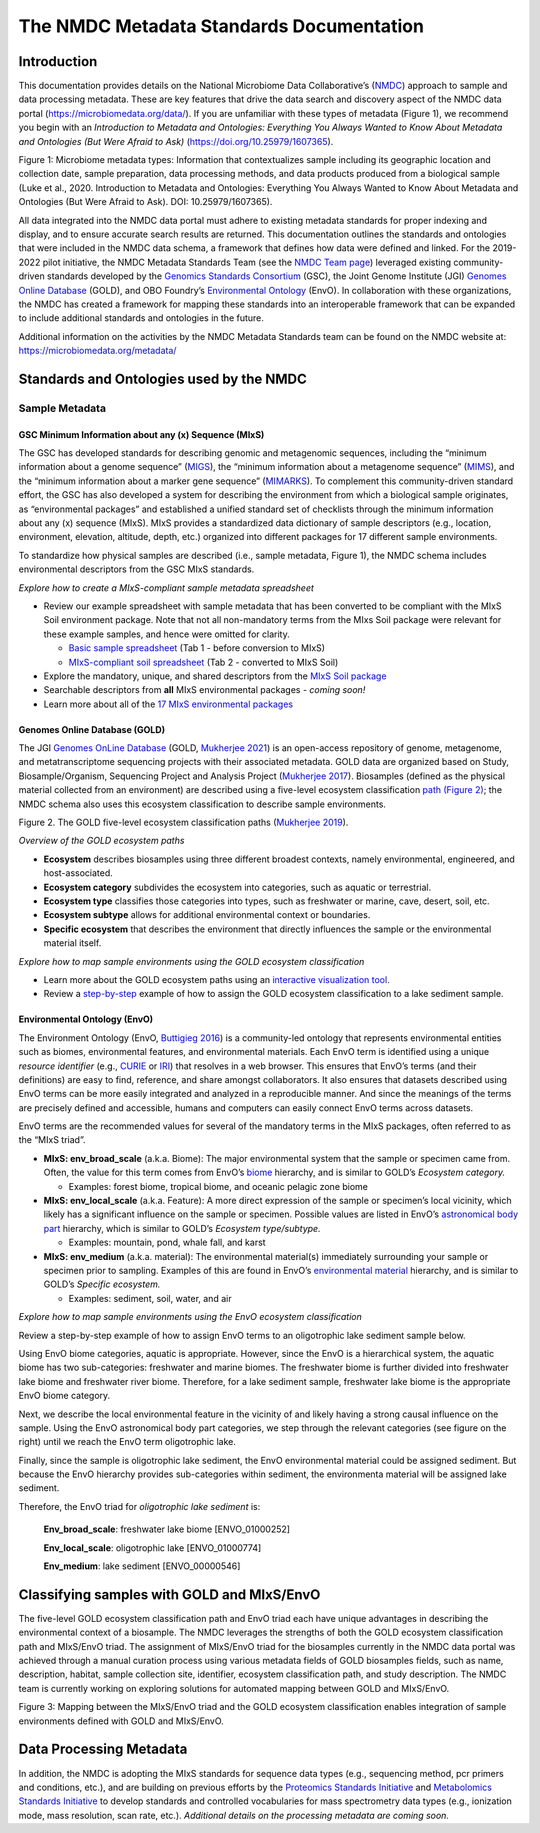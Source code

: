 The NMDC Metadata Standards Documentation
=========================================

Introduction
------------

This documentation provides details on the National Microbiome Data
Collaborative’s (`NMDC <http://microbiomedata.org>`__) approach to
sample and data processing metadata. These are key features that drive
the data search and discovery aspect of the NMDC data portal
(`https://microbiomedata.org/data/ <https://microbiomedata.org/data/>`__).
If you are unfamiliar with these types of metadata (Figure 1), we
recommend you begin with an *Introduction to Metadata and Ontologies:
Everything You Always Wanted to Know About Metadata and Ontologies (But
Were Afraid to Ask)*
(`https://doi.org/10.25979/1607365 <https://doi.org/10.25979/1607365>`__).


.. image:: ../../_static/images/NMDC_metadata_img1.png
   :align: center
   :scale: 80%

Figure 1: Microbiome metadata types: Information that contextualizes
sample including its geographic location and collection date, sample
preparation, data processing methods, and data products produced from a
biological sample (Luke et al., 2020. Introduction to Metadata and
Ontologies: Everything You Always Wanted to Know About Metadata and
Ontologies (But Were Afraid to Ask). DOI: 10.25979/1607365).

All data integrated into the NMDC data portal must adhere to existing
metadata standards for proper indexing and display, and to ensure
accurate search results are returned. This documentation outlines the
standards and ontologies that were included in the NMDC data schema, a
framework that defines how data were defined and linked. For the
2019-2022 pilot initiative, the NMDC Metadata Standards Team (see the
`NMDC Team page <https://microbiomedata.org/team/>`__) leveraged
existing community-driven standards developed by the `Genomics Standards
Consortium <https://gensc.org/>`__ (GSC), the Joint Genome Institute
(JGI) `Genomes Online Database <https://gold.jgi.doe.gov/>`__ (GOLD),
and OBO Foundry’s `Environmental
Ontology <http://www.obofoundry.org/ontology/envo.html>`__ (EnvO). In
collaboration with these organizations, the NMDC has created a framework
for mapping these standards into an interoperable framework that can be
expanded to include additional standards and ontologies in the future.

Additional information on the activities by the NMDC Metadata Standards
team can be found on the NMDC website at:
`https://microbiomedata.org/metadata/ <https://microbiomedata.org/metadata/>`__

Standards and Ontologies used by the NMDC
-----------------------------------------

Sample Metadata
^^^^^^^^^^^^^^^

GSC Minimum Information about any (x) Sequence (MIxS)
~~~~~~~~~~~~~~~~~~~~~~~~~~~~~~~~~~~~~~~~~~~~~~~~~~~~~

The GSC has developed standards for describing genomic and metagenomic
sequences, including the “minimum information about a genome sequence”
(`MIGS <https://pubmed.ncbi.nlm.nih.gov/18464787/>`__), the “minimum
information about a metagenome sequence”
(`MIMS <https://pubmed.ncbi.nlm.nih.gov/18464787/>`__), and the “minimum
information about a marker gene sequence”
(`MIMARKS <https://pubmed.ncbi.nlm.nih.gov/21552244/>`__). To complement
this community-driven standard effort, the GSC has also developed a
system for describing the environment from which a biological sample
originates, as “environmental packages” and established a unified
standard set of checklists through the minimum information about any (x)
sequence (MIxS). MIxS provides a standardized data dictionary of sample
descriptors (e.g., location, environment, elevation, altitude, depth,
etc.) organized into different packages for 17 different sample
environments.

To standardize how physical samples are described (i.e., sample
metadata, Figure 1), the NMDC schema includes environmental descriptors
from the GSC MIxS standards.

*Explore how to create a MIxS-compliant sample metadata spreadsheet*

-  Review our example spreadsheet with sample metadata that has been
   converted to be compliant with the MIxS Soil environment package.
   Note that not all non-mandatory terms from the MIxs Soil package were
   relevant for these example samples, and hence were omitted for
   clarity.

   -  `Basic sample
      spreadsheet <https://docs.google.com/spreadsheets/d/1i2w2CEEHiMJZesi984LyU-ayaHKNFOCCN0TcPmKFda0/edit?usp=sharing>`__
      (Tab 1 - before conversion to MIxS)

   -  `MIxS-compliant soil
      spreadsheet <https://docs.google.com/spreadsheets/d/1i2w2CEEHiMJZesi984LyU-ayaHKNFOCCN0TcPmKFda0/edit?usp=sharing>`__
      (Tab 2 - converted to MIxS Soil)

-  Explore the mandatory, unique, and shared descriptors from the `MIxS
   Soil
   package <https://docs.google.com/document/d/1oNlMNQySuCoEeqhf1Qou8D-BV5bE76TkjrJLya8Ehw4/edit>`__

-  Searchable descriptors from **all** MIxS environmental packages *-
   coming soon!*

-  Learn more about all of the `17 MIxS environmental
   packages <https://gensc.org/mixs>`__

Genomes Online Database (GOLD)
~~~~~~~~~~~~~~~~~~~~~~~~~~~~~~

The JGI `Genomes OnLine Database <https://gold.jgi.doe.gov/>`__ (GOLD,
`Mukherjee 2021 <https://pubmed.ncbi.nlm.nih.gov/33152092/>`__) is an
open-access repository of genome, metagenome, and metatranscriptome
sequencing projects with their associated metadata. GOLD data are
organized based on Study, Biosample/Organism, Sequencing Project and
Analysis Project (`Mukherjee
2017 <https://pubmed.ncbi.nlm.nih.gov/30357420/>`__). Biosamples
(defined as the physical material collected from an environment) are
described using a five-level ecosystem classification `path (Figure
2) <https://pubmed.ncbi.nlm.nih.gov/20653767/>`__; the NMDC schema also
uses this ecosystem classification to describe sample environments.

.. image:: ../../_static/images/NMDC_metadata_img2.png
   :align: center
   :scale: 100%

Figure 2. The GOLD five-level ecosystem classification paths (`Mukherjee
2019 <https://pubmed.ncbi.nlm.nih.gov/33152092/>`__).

*Overview of the GOLD ecosystem paths*

-  **Ecosystem** describes biosamples using three different broadest
   contexts, namely environmental, engineered, and host-associated.

-  **Ecosystem category** subdivides the ecosystem into categories, such
   as aquatic or terrestrial.

-  **Ecosystem type** classifies those categories into types, such as
   freshwater or marine, cave, desert, soil, etc.

-  **Ecosystem subtype** allows for additional environmental context or
   boundaries.

-  **Specific ecosystem** that describes the environment that directly
   influences the sample or the environmental material itself.

*Explore how to map sample environments using the GOLD ecosystem
classification*

-  Learn more about the GOLD ecosystem paths using an `interactive
   visualization tool <https://gold.jgi.doe.gov/ecosystemtree>`__.

-  Review a
   `step-by-step <https://drive.google.com/file/d/1h-FVY26G_Q_OazkZrYmlTg4QhQUZTRFY/view?usp=sharing>`__
   example of how to assign the GOLD ecosystem classification to a lake
   sediment sample.

Environmental Ontology (EnvO)
~~~~~~~~~~~~~~~~~~~~~~~~~~~~~

The Environment Ontology (EnvO, `Buttigieg
2016 <https://pubmed.ncbi.nlm.nih.gov/27664130/>`__) is a community-led
ontology that represents environmental entities such as biomes,
environmental features, and environmental materials. Each EnvO term is
identified using a unique *resource identifier* (e.g.,
`CURIE <https://en.wikipedia.org/wiki/CURIE>`__ or
`IRI <https://en.wikipedia.org/wiki/Internationalized_Resource_Identifier>`__)
that resolves in a web browser. This ensures that EnvO’s terms (and
their definitions) are easy to find, reference, and share amongst
collaborators. It also ensures that datasets described using EnvO terms
can be more easily integrated and analyzed in a reproducible manner. And
since the meanings of the terms are precisely defined and accessible,
humans and computers can easily connect EnvO terms across datasets.

EnvO terms are the recommended values for several of the mandatory terms
in the MIxS packages, often referred to as the “MIxS triad”.

-  **MIxS: env_broad_scale** (a.k.a. Biome): The major environmental
   system that the sample or specimen came from. Often, the value for
   this term comes from EnvO’s
   `biome <http://www.ontobee.org/ontology/ENVO?iri=http://purl.obolibrary.org/obo/ENVO_00000428>`__
   hierarchy, and is similar to GOLD’s *Ecosystem category.*

   -  Examples: forest biome, tropical biome, and oceanic pelagic zone
      biome

-  **MIxS: env_local_scale** (a.k.a. Feature): A more direct expression
   of the sample or specimen’s local vicinity, which likely has a
   significant influence on the sample or specimen. Possible values are
   listed in EnvO’s `astronomical body
   part <http://www.ontobee.org/ontology/ENVO?iri=http://purl.obolibrary.org/obo/ENVO_01000813>`__
   hierarchy, which is similar to GOLD’s *Ecosystem type/subtype.*

   -  Examples: mountain, pond, whale fall, and karst

-  **MIxS: env_medium** (a.k.a. material): The environmental material(s)
   immediately surrounding your sample or specimen prior to sampling.
   Examples of this are found in EnvO’s `environmental
   material <http://www.ontobee.org/ontology/ENVO?iri=http://purl.obolibrary.org/obo/ENVO_00010483>`__
   hierarchy, and is similar to GOLD’s *Specific ecosystem.*

   -  Examples: sediment, soil, water, and air

*Explore how to map sample environments using the EnvO ecosystem
classification*

Review a step-by-step example of how to assign EnvO terms to an
oligotrophic lake sediment sample below.


Using EnvO biome categories, aquatic is appropriate. However, since the
EnvO is a hierarchical system, the aquatic biome has two sub-categories:
freshwater and marine biomes. The freshwater biome is further divided
into freshwater lake biome and freshwater river biome. Therefore, for a
lake sediment sample, freshwater lake biome is the appropriate EnvO
biome category.

.. image:: ../../_static/images/NMDC_metadata_img3.png
   :align: center
   :scale: 70%

Next, we describe the local environmental feature in the vicinity of and
likely having a strong causal influence on the sample. Using the EnvO
astronomical body part categories, we step through the relevant
categories (see figure on the right) until we reach the EnvO term
oligotrophic lake.

.. image:: ../../_static/images/NMDC_metadata_img4.png
   :align: center
   :scale: 70%

Finally, since the sample is oligotrophic lake sediment, the EnvO
environmental material could be assigned sediment. But because the EnvO
hierarchy provides sub-categories within sediment, the environmenta
material will be assigned lake sediment.

.. image:: ../../_static/images/NMDC_metadata_img5.png
   :align: center
   :scale: 70%

Therefore, the EnvO triad for *oligotrophic lake sediment* is:

   **Env_broad_scale**: freshwater lake biome [ENVO_01000252]

   **Env_local_scale**: oligotrophic lake [ENVO_01000774]

   **Env_medium**: lake sediment [ENVO_00000546]

Classifying samples with GOLD and MIxS/EnvO
-------------------------------------------

The five-level GOLD ecosystem classification path and EnvO triad each
have unique advantages in describing the environmental context of a
biosample. The NMDC leverages the strengths of both the GOLD ecosystem
classification path and MIxS/EnvO triad. The assignment of MIxS/EnvO
triad for the biosamples currently in the NMDC data portal was achieved
through a manual curation process using various metadata fields of GOLD
biosamples fields, such as name, description, habitat, sample collection
site, identifier, ecosystem classification path, and study description.
The NMDC team is currently working on exploring solutions for automated
mapping between GOLD and MIxS/EnvO.

.. image:: ../../_static/images/NMDC_metadata_img6.png
   :align: center
   :scale: 80%

Figure 3: Mapping between the MIxS/EnvO triad and the GOLD ecosystem
classification enables integration of sample environments defined with
GOLD and MIxS/EnvO.

Data Processing Metadata
------------------------

In addition, the NMDC is adopting the MIxS standards for sequence data
types (e.g., sequencing method, pcr primers and conditions, etc.), and
are building on previous efforts by the `Proteomics Standards
Initiative <http://www.psidev.info/groups/mass-spectrometry>`__ and
`Metabolomics Standards
Initiative <https://github.com/MSI-Metabolomics-Standards-Initiative/CIMR>`__
to develop standards and controlled vocabularies for mass spectrometry
data types (e.g., ionization mode, mass resolution, scan rate, etc.).
*Additional details on the processing metadata are coming soon.*